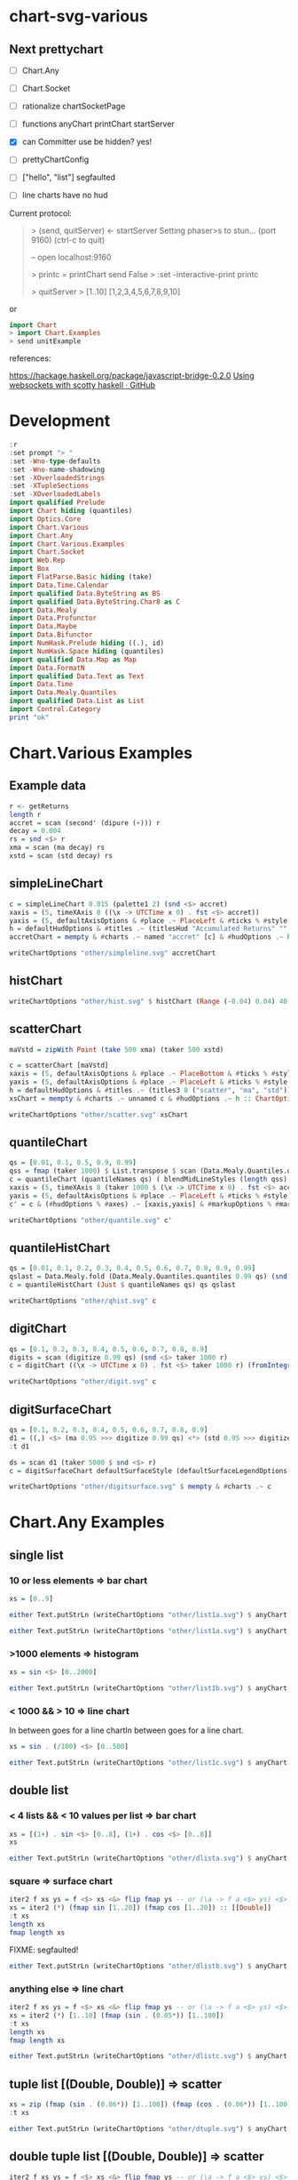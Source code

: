 
* chart-svg-various

[[https://hackage.haskell.org/package/chart-svg-various][https://img.shields.io/hackage/v/chart-svg-various.svg]]
[[https://github.com/tonyday567/chart-svg-various/actions?query=workflow%3Ahaskell-ci][https://github.com/tonyday567/chart-svg-various/workflows/haskell-ci/badge.svg]]

** Next prettychart

- [ ] Chart.Any
- [ ] Chart.Socket
- [ ] rationalize chartSocketPage

- [ ] functions
  anyChart
  printChart
  startServer

- [X] can Committer use be hidden?
  yes!
- [ ] prettyChartConfig

- [ ] ["hello", "list"] segfaulted
- [ ] line charts have no hud

Current protocol:

#+begin_quote
> (send, quitServer) <- startServer
Setting phaser>s  to stun... (port 9160) (ctrl-c to quit)

-- open localhost:9160

>  printc = printChart send False
> :set -interactive-print printc


> quitServer
> [1..10]
[1,2,3,4,5,6,7,8,9,10]
#+end_quote

or

#+begin_src haskell
import Chart
> import Chart.Examples
> send unitExample
#+end_src

references:

https://hackage.haskell.org/package/javascript-bridge-0.2.0
[[https://gist.github.com/andrevdm/9560b5e31933391694811bf22e25c312][Using websockets with scotty haskell · GitHub]]

* Development

#+begin_src haskell :session one :results output
:r
:set prompt "> "
:set -Wno-type-defaults
:set -Wno-name-shadowing
:set -XOverloadedStrings
:set -XTupleSections
:set -XOverloadedLabels
import qualified Prelude
import Chart hiding (quantiles)
import Optics.Core
import Chart.Various
import Chart.Any
import Chart.Various.Examples
import Chart.Socket
import Web.Rep
import Box
import FlatParse.Basic hiding (take)
import Data.Time.Calendar
import qualified Data.ByteString as BS
import qualified Data.ByteString.Char8 as C
import Data.Mealy
import Data.Profunctor
import Data.Maybe
import Data.Bifunctor
import NumHask.Prelude hiding ((.), id)
import NumHask.Space hiding (quantiles)
import qualified Data.Map as Map
import Data.FormatN
import qualified Data.Text as Text
import Data.Time
import Data.Mealy.Quantiles
import qualified Data.List as List
import Control.Category
print "ok"
#+end_src

#+RESULTS:
: [1 of 4] Compiling Chart.Various    ( src/Chart/Various.hs, interpreted )
: [2 of 4] Compiling Chart.Any        ( src/Chart/Any.hs, interpreted )
: [3 of 4] Compiling Chart.Socket     ( src/Chart/Socket.hs, interpreted )
: [4 of 4] Compiling Chart.Various.Examples ( src/Chart/Various/Examples.hs, interpreted )
: Ok, four modules loaded.
: ghci> Ok, four modules loaded.
: ok

* Chart.Various Examples
** Example data

#+begin_src haskell :results output
r <- getReturns
length r
accret = scan (second' (dipure (+))) r
decay = 0.004
rs = snd <$> r
xma = scan (ma decay) rs
xstd = scan (std decay) rs
#+end_src

#+RESULTS:
: 10897

** simpleLineChart

#+begin_src haskell :results output
c = simpleLineChart 0.015 (palette1 2) (snd <$> accret)
xaxis = (5, timeXAxis 8 ((\x -> UTCTime x 0) . fst <$> accret))
yaxis = (5, defaultAxisOptions & #place .~ PlaceLeft & #ticks % #style .~ TickRound (FormatN FSPercent (Just 2) 4 True True) 6 TickExtend)
h = defaultHudOptions & #titles .~ (titlesHud "Accumulated Returns" "" "accumulated return") & #axes .~ [xaxis, yaxis]
accretChart = mempty & #charts .~ named "accret" [c] & #hudOptions .~ h :: ChartOptions
#+end_src

#+RESULTS:

#+begin_src haskell :file other/simpleline.svg :results output graphics file :exports both
writeChartOptions "other/simpleline.svg" accretChart
#+end_src

#+RESULTS:
[[file:other/simpleline.svg]]

** histChart

#+begin_src haskell :file other/hist.svg :results output graphics file :exports both
writeChartOptions "other/hist.svg" $ histChart (Range (-0.04) 0.04) 40 xma
#+end_src

#+RESULTS:
[[file:other/hist.svg]]

** scatterChart

#+begin_src haskell
maVstd = zipWith Point (take 500 xma) (taker 500 xstd)
#+end_src

#+RESULTS:

#+begin_src haskell :results output
c = scatterChart [maVstd]
xaxis = (5, defaultAxisOptions & #place .~ PlaceBottom & #ticks % #style .~ TickRound (FormatN FSPercent (Just 2) 4 True True) 6 TickExtend)
yaxis = (5, defaultAxisOptions & #place .~ PlaceLeft & #ticks % #style .~ TickRound (FormatN FSPercent (Just 2) 4 True True) 6 TickExtend)
h = defaultHudOptions & #titles .~ (titles3 8 ("scatter", "ma", "std")) & #axes .~ [xaxis, yaxis]
xsChart = mempty & #charts .~ unnamed c & #hudOptions .~ h :: ChartOptions
#+end_src

#+RESULTS:

#+begin_src haskell :file other/scatter.svg :results output graphics file :exports both
writeChartOptions "other/scatter.svg" xsChart
#+end_src

#+RESULTS:
[[file:other/scatter.svg]]
** quantileChart

#+begin_src haskell :results output
qs = [0.01, 0.1, 0.5, 0.9, 0.99]
qss = fmap (taker 1000) $ List.transpose $ scan (Data.Mealy.Quantiles.quantiles 0.99 qs) (snd <$> r)
c = quantileChart (quantileNames qs) ( blendMidLineStyles (length qss) 0.005 (Colour 0.7 0.1 0.3 0.5, Colour 0.1 0.4 0.8 1)) qss
xaxis = (5, timeXAxis 8 (taker 1000 $ (\x -> UTCTime x 0) . fst <$> accret))
yaxis = (5, defaultAxisOptions & #place .~ PlaceLeft & #ticks % #style .~ TickRound (FormatN FSPercent (Just 2) 4 True True) 6 TickExtend)
c' = c & (#hudOptions % #axes) .~ [xaxis,yaxis] & #markupOptions % #markupHeight .~ 600
#+end_src

#+begin_src haskell :file other/quantile.svg :results output graphics file :exports both
writeChartOptions "other/quantile.svg" c'
#+end_src

#+RESULTS:
[[file:other/quantile.svg]]

** quantileHistChart

#+begin_src haskell :results output
qs = [0.01, 0.1, 0.2, 0.3, 0.4, 0.5, 0.6, 0.7, 0.8, 0.9, 0.99]
qslast = Data.Mealy.fold (Data.Mealy.Quantiles.quantiles 0.99 qs) (snd <$> r)
c = quantileHistChart (Just $ quantileNames qs) qs qslast
#+end_src

#+RESULTS:

#+begin_src haskell :file other/qhist.svg :results output graphics file :exports both
writeChartOptions "other/qhist.svg" c
#+end_src

#+RESULTS:
[[file:other/qhist.svg]]

** digitChart

#+begin_src haskell :results output
qs = [0.1, 0.2, 0.3, 0.4, 0.5, 0.6, 0.7, 0.8, 0.9]
digits = scan (digitize 0.99 qs) (snd <$> taker 1000 r)
c = digitChart ((\x -> UTCTime x 0) . fst <$> taker 1000 r) (fromIntegral <$> digits)
#+end_src

#+RESULTS:

#+begin_src haskell :file other/digit.svg :results output graphics file :exports both
writeChartOptions "other/digit.svg" c
#+end_src

#+RESULTS:
[[file:other/digit.svg]]

** digitSurfaceChart

        #+begin_src haskell :results output
qs = [0.1, 0.2, 0.3, 0.4, 0.5, 0.6, 0.7, 0.8, 0.9]
d1 = ((,) <$> (ma 0.95 >>> digitize 0.99 qs) <*> (std 0.95 >>> digitize 0.99 qs))
:t d1
        #+end_src

#+RESULTS:
: d1 :: Mealy Double (Int, Int)

#+begin_src haskell :results output
ds = scan d1 (taker 5000 $ snd <$> r)
c = digitSurfaceChart defaultSurfaceStyle (defaultSurfaceLegendOptions dark "legend") ("ma versus std deciles", "ma", "std") (quantileNames qs) ds
#+end_src

#+RESULTS:

#+begin_src haskell :file other/digitsurface.svg :results output graphics file :exports both
writeChartOptions "other/digitsurface.svg" $ mempty & #charts .~ c
#+end_src

#+RESULTS:
[[file:other/digitsurface.svg]]

* Chart.Any Examples
** single list

*** 10 or less elements => bar chart

#+begin_src haskell
xs = [0..9]
#+end_src

#+RESULTS:

#+begin_src haskell :file other/list1a.svg :results output graphics file :exports both
either Text.putStrLn (writeChartOptions "other/list1a.svg") $ anyChart (pack . show $ xs)
#+end_src

#+RESULTS:
[[file:other/list1a.svg]]

#+begin_src haskell :results output
either Text.putStrLn (writeChartOptions "other/list1a.svg") $ anyChart (pack . show $ xs)
#+end_src

*** >1000 elements => histogram

#+begin_src haskell
xs = sin <$> [0..2000]
#+end_src

#+RESULTS:

#+begin_src haskell :file other/list1b.svg :results output graphics file :exports both
either Text.putStrLn (writeChartOptions "other/list1b.svg") $ anyChart (pack . show $ xs)
#+end_src

#+RESULTS:
[[file:other/list1b.svg]]

*** < 1000 && > 10 => line chart

In between goes for a line chartIn between goes for a line chart.

#+begin_src haskell
xs = sin . (/100) <$> [0..500]
#+end_src

#+begin_src haskell :file other/list1c.svg :results output graphics file :exports both
either Text.putStrLn (writeChartOptions "other/list1c.svg") $ anyChart (pack . show $ xs)
#+end_src

#+RESULTS:
[[file:other/list1c.svg]]

** double list
*** < 4 lists && < 10 values per list => bar chart


#+begin_src haskell :results output
xs = [(1+) . sin <$> [0..8], (1+) . cos <$> [0..8]]
xs
#+end_src

#+RESULTS:
: [[1.0,1.8414709848078965,1.9092974268256817,1.1411200080598671,0.2431975046920718,4.1075725336861546e-2,0.7205845018010741,1.656986598718789,1.989358246623382],[2.0,1.5403023058681398,0.5838531634528576,1.0007503399554585e-2,0.34635637913638806,1.2836621854632262,1.960170286650366,1.7539022543433047,0.8544999661913865]]

#+begin_src haskell :file other/dlista.svg :results output graphics file :exports both
either Text.putStrLn (writeChartOptions "other/dlista.svg") $ anyChart (pack . show $ xs)
#+end_src

#+RESULTS:
[[file:other/dlista.svg]]


*** square => surface chart

#+begin_src haskell :results output
iter2 f xs ys = f <$> xs <&> flip fmap ys -- or (\a -> f a <$> ys) <$> xs
xs = iter2 (*) (fmap sin [1..20]) (fmap cos [1..20]) :: [[Double]]
:t xs
length xs
fmap length xs
#+end_src

#+RESULTS:
: xs :: [[Double]]
: 20
: [20,20,20,20,20,20,20,20,20,20,20,20,20,20,20,20,20,20,20,20]

FIXME: segfaulted!
#+begin_src haskell :file other/dlistb.svg :results output graphics file :exports both
either Text.putStrLn (writeChartOptions "other/dlistb.svg") $ anyChart (pack . show $ xs)
#+end_src

*** anything else => line chart

#+begin_src haskell :results output
iter2 f xs ys = f <$> xs <&> flip fmap ys -- or (\a -> f a <$> ys) <$> xs
xs = iter2 (*) [1..10] (fmap (sin . (0.05*)) [1..100])
:t xs
length xs
fmap length xs
#+end_src

#+RESULTS:
: xs :: (Enum b, TrigField b, Fractional b) => [[b]]
: 10
: [100,100,100,100,100,100,100,100,100,100]

#+begin_src haskell :file other/dlistc.svg :results output graphics file :exports both
either Text.putStrLn (writeChartOptions "other/dlistc.svg") $ anyChart (pack . show $ xs)
#+end_src

#+RESULTS:
[[file:other/dlistc.svg]]

** tuple list [(Double, Double)] => scatter

#+begin_src haskell :results output
xs = zip (fmap (sin . (0.06*)) [1..100]) (fmap (cos . (0.06*)) [1..100])
:t xs
#+end_src

#+RESULTS:
: xs
:   :: (TrigField b1, TrigField b2, Fractional b1, Fractional b2,
:       Enum b1, Enum b2) =>
:      [(b1, b2)]

#+begin_src haskell :file other/dtuple.svg :results output graphics file :exports both
either Text.putStrLn (writeChartOptions "other/dtuple.svg") $ anyChart (pack . show $ xs)
#+end_src

#+RESULTS:
[[file:other/dtuple.svg]]

** double tuple list [(Double, Double)] => scatter


#+begin_src haskell :results output
iter2 f xs ys = f <$> xs <&> flip fmap ys -- or (\a -> f a <$> ys) <$> xs


xs = iter2 (\s (x,y) -> (s*x, s*y)) ((0.1*) <$> [1..10]) (zip (fmap (sin . (0.06*)) [1..100]) (fmap (cos . (0.06*)) [1..100]))
:t xs
#+end_src

#+RESULTS:
: > >
: xs :: (Fractional b, Enum b, TrigField b) => [[(b, b)]]

#+begin_src haskell :file other/dtupleb.svg :results output graphics file :exports both
either Text.putStrLn (writeChartOptions "other/dtupleb.svg") $ anyChart (pack . show $ xs)
#+end_src

#+RESULTS:
[[file:other/dtupleb.svg]]

** (Text, Double) tuple list

#+begin_src haskell
xs = (\x -> (show x, x)) <$> [0..9]
#+end_src

#+RESULTS:
#+begin_src haskell :file other/tdtuple.svg :results output graphics file :exports both
either Text.putStrLn (writeChartOptions "other/tdtuple.svg") $ anyChart (pack . show $ xs)
#+end_src

#+RESULTS:
[[file:other/tdtuple.svg]]
